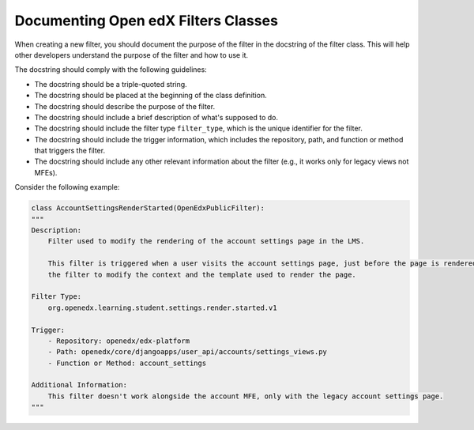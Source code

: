Documenting Open edX Filters Classes
====================================

When creating a new filter, you should document the purpose of the filter in the docstring of the filter class. This will help other developers understand the purpose of the filter and how to use it.

The docstring should comply with the following guidelines:

- The docstring should be a triple-quoted string.
- The docstring should be placed at the beginning of the class definition.
- The docstring should describe the purpose of the filter.
- The docstring should include a brief description of what's supposed to do.
- The docstring should include the filter type ``filter_type``, which is the unique identifier for the filter.
- The docstring should include the trigger information, which includes the repository, path, and function or method that triggers the filter.
- The docstring should include any other relevant information about the filter (e.g., it works only for legacy views not MFEs).

Consider the following example:

.. code-block:: python

    class AccountSettingsRenderStarted(OpenEdxPublicFilter):
    """
    Description:
        Filter used to modify the rendering of the account settings page in the LMS.

        This filter is triggered when a user visits the account settings page, just before the page is rendered allowing
        the filter to modify the context and the template used to render the page.

    Filter Type:
        org.openedx.learning.student.settings.render.started.v1

    Trigger:
        - Repository: openedx/edx-platform
        - Path: openedx/core/djangoapps/user_api/accounts/settings_views.py
        - Function or Method: account_settings

    Additional Information:
        This filter doesn't work alongside the account MFE, only with the legacy account settings page.
    """
